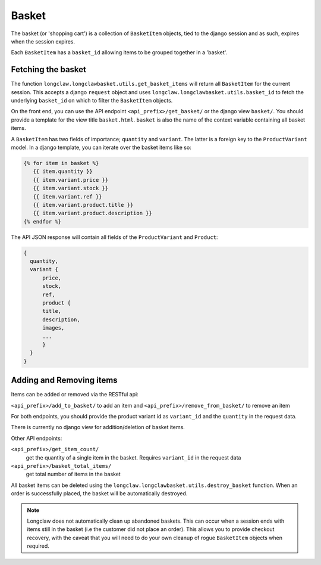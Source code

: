 .. basket:

Basket
======

The basket (or 'shopping cart') is a collection of ``BasketItem`` objects, tied to the django session and as such, expires when the session expires.

Each ``BasketItem`` has a ``basket_id`` allowing items to be grouped together in a 'basket'.

Fetching the basket
-------------------

The function ``longclaw.longclawbasket.utils.get_basket_items`` will return all ``BasketItem`` for the current
session. This accepts a django ``request`` object and uses ``longclaw.longclawbasket.utils.basket_id`` to 
fetch the underlying ``basket_id`` on which to filter the ``BasketItem`` objects. 

On the front end, you can use the API endpoint  ``<api_prefix>/get_basket/`` or the django view ``basket/``. You should
provide a template for the view title ``basket.html``. ``basket`` is also the name of the context variable 
containing all basket items.

A ``BasketItem`` has two fields of importance; ``quantity`` and ``variant``. The latter is a foreign key to the 
``ProductVariant`` model. 
In a django template, you can iterate over the basket items like so:

.. code-block:: django

    {% for item in basket %}
       {{ item.quantity }}
       {{ item.variant.price }}
       {{ item.variant.stock }}
       {{ item.variant.ref }}
       {{ item.variant.product.title }}
       {{ item.variant.product.description }}
    {% endfor %}

The API JSON response will contain all fields of the ``ProductVariant`` and ``Product``:

.. code-block:: json

    {
      quantity,
      variant { 
          price,
          stock,
          ref,
          product {
          title,
          description,
          images,
          ...
          }
      }
    }


Adding and Removing items
-------------------------

Items can be added or removed via the RESTful api:

``<api_prefix>/add_to_basket/`` to add an item and ``<api_prefix>/remove_from_basket/`` to remove an item

For both endpoints, you should provide the product variant id as ``variant_id`` and the ``quantity`` in 
the request data.

There is currently no django view for addition/deletion of basket items. 

Other API endpoints:

``<api_prefix>/get_item_count/``
  get the quantity of a single item in the basket. Requires ``variant_id`` in the request data

``<api_prefix>/basket_total_items/``
  get total number of items in the basket

All basket items can be deleted using the ``longclaw.longclawbasket.utils.destroy_basket`` function.
When an order is successfully placed, the basket will be automatically destroyed.

.. note:: Longclaw does not automatically clean up abandoned baskets. This can occur when a session ends 
          with items still in the basket (i.e the customer did not place an order). This allows you to provide checkout recovery,
          with the caveat that you will need to do your own cleanup of rogue ``BasketItem`` objects when required.
